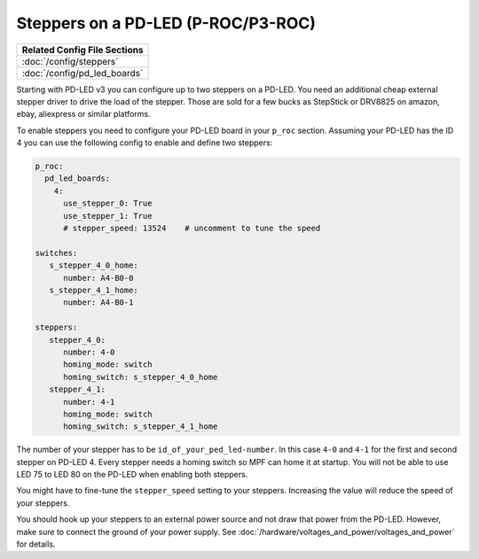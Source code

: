 Steppers on a PD-LED (P-ROC/P3-ROC)
===================================

+------------------------------------------------------------------------------+
| Related Config File Sections                                                 |
+==============================================================================+
| :doc:`/config/steppers`                                                      |
+------------------------------------------------------------------------------+
| :doc:`/config/pd_led_boards`                                                 |
+------------------------------------------------------------------------------+

Starting with PD-LED v3 you can configure up to two steppers on a PD-LED.
You need an additional cheap external stepper driver to drive the load of the
stepper.
Those are sold for a few bucks as StepStick or DRV8825 on amazon, ebay,
aliexpress or similar platforms.

.. image:: /hardware/images/multimorphic_PD-LED.png

To enable steppers you need to configure your PD-LED board in your ``p_roc``
section.
Assuming your PD-LED has the ID 4 you can use the following config to enable
and define two steppers:

.. code-block:: mpf-config

   p_roc:
     pd_led_boards:
       4:
         use_stepper_0: True
         use_stepper_1: True
         # stepper_speed: 13524    # uncomment to tune the speed

   switches:
      s_stepper_4_0_home:
         number: A4-B0-0
      s_stepper_4_1_home:
         number: A4-B0-1

   steppers:
      stepper_4_0:
         number: 4-0
         homing_mode: switch
         homing_switch: s_stepper_4_0_home
      stepper_4_1:
         number: 4-1
         homing_mode: switch
         homing_switch: s_stepper_4_1_home

The number of your stepper has to be ``id_of_your_ped_led-number``.
In this case ``4-0`` and ``4-1`` for the first and second stepper on PD-LED 4.
Every stepper needs a homing switch so MPF can home it at startup.
You will not be able to use LED 75 to LED 80 on the PD-LED when enabling both
steppers.

You might have to fine-tune the ``stepper_speed`` setting to your steppers.
Increasing the value will reduce the speed of your steppers.

You should hook up your steppers to an external power source and
not draw that power from the PD-LED.
However, make sure to connect the ground of your power supply.
See :doc:`/hardware/voltages_and_power/voltages_and_power` for details.
